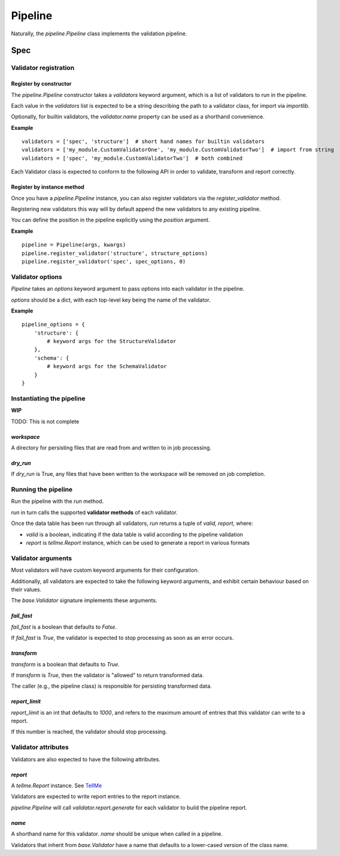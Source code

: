 Pipeline
========

Naturally, the `pipeline.Pipeline` class implements the validation pipeline.

Spec
----

Validator registration
**********************

Register by constructor
+++++++++++++++++++++++

The `pipeline.Pipeline` constructor takes a `validators` keyword argument, which is a list of validators to run in the pipeline.

Each value in the `validators` list is expected to be a string describing the path to a validator class, for import via `importlib`.

Optionally, for builtin validators, the `validator.name` property can be used as a shorthand convenience.

**Example**
::
    validators = ['spec', 'structure']  # short hand names for builtin validators
    validators = ['my_module.CustomValidatorOne', 'my_module.CustomValidatorTwo']  # import from string
    validators = ['spec', 'my_module.CustomValidatorTwo']  # both combined

Each Validator class is expected to conform to the following API in order to validate, transform and report correctly.

Register by instance method
+++++++++++++++++++++++++++

Once you have a `pipeline.Pipeline` instance, you can also register validators via the `register_validator` method.

Registering new validators this way will by default append the new validators to any existing pipeline.

You can define the position in the pipeline explicitly using the `position` argument.

**Example**
::
    pipeline = Pipeline(args, kwargs)
    pipeline.register_validator('structure', structure_options)
    pipeline.register_validator('spec', spec_options, 0)

Validator options
*****************

`Pipeline` takes an `options` keyword argument to pass options into each validator in the pipeline.

`options` should be a dict, with each top-level key being the name of the validator.

**Example**
::
    pipeline_options = {
        'structure': {
            # keyword args for the StructureValidator
        },
        'schema': {
            # keyword args for the SchemaValidator
        }
    }

Instantiating the pipeline
**************************

**WIP**

TODO: This is not complete

`workspace`
+++++++++++

A directory for persisting files that are read from and written to in job processing.

`dry_run`
+++++++++

If `dry_run` is True, any files that have been written to the workspace will be removed on job completion.

Running the pipeline
********************

Run the pipeline with the `run` method.

`run` in turn calls the supported **validator methods** of each validator.

Once the data table has been run through all validators, `run` returns a tuple of `valid, report`, where:

* `valid` is a boolean, indicating if the data table is valid according to the pipeline validation
* `report` is `tellme.Report` instance, which can be used to generate a report in various formats


Validator arguments
*******************

Most validators will have custom keyword arguments for their configuration.

Additionally, all validators are expected to take the following keyword arguments, and exhibit certain behaviour based on their values.

The `base.Validator` signature implements these arguments.

`fail_fast`
+++++++++++

`fail_fast` is a boolean that defaults to `False`.

If `fail_fast` is `True`, the validator is expected to stop processing as soon as an error occurs.

`transform`
+++++++++++

`transform` is a boolean that defaults to `True`.

If `transform` is `True`, then the validator is "allowed" to return transformed data.

The caller (e.g., the pipeline class) is responsible for persisting transformed data.

`report_limit`
++++++++++++++

`report_limit` is an int that defaults to `1000`, and refers to the maximum amount of entries that this validator can write to a report.

If this number is reached, the validator should stop processing.


Validator attributes
********************

Validators are also expected to have the following attributes.

`report`
++++++++

A `tellme.Report` instance. See `TellMe`_

Validators are expected to write report entries to the report instance.

`pipeline.Pipeline` will call `validator.report.generate` for each validator to build the pipeline report.

`name`
++++++

A shorthand name for this validator. `name` should be unique when called in a pipeline.

Validators that inherit from `base.Validator` have a name that defaults to a lower-cased version of the class name.


.. _`TellMe`: https://github.com/okfn/tellme

